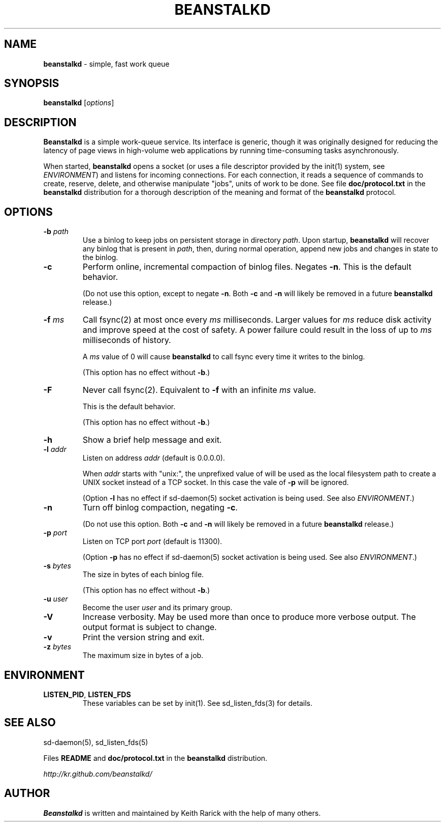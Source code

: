 .\" generated with Ronn/v0.7.3
.\" http://github.com/rtomayko/ronn/tree/0.7.3
.
.TH "BEANSTALKD" "1" "November 2014" "" ""
.
.SH "NAME"
\fBbeanstalkd\fR \- simple, fast work queue
.
.SH "SYNOPSIS"
\fBbeanstalkd\fR [\fIoptions\fR]
.
.SH "DESCRIPTION"
\fBBeanstalkd\fR is a simple work\-queue service\. Its interface is generic, though it was originally designed for reducing the latency of page views in high\-volume web applications by running time\-consuming tasks asynchronously\.
.
.P
When started, \fBbeanstalkd\fR opens a socket (or uses a file descriptor provided by the init(1) system, see \fIENVIRONMENT\fR) and listens for incoming connections\. For each connection, it reads a sequence of commands to create, reserve, delete, and otherwise manipulate "jobs", units of work to be done\. See file \fBdoc/protocol\.txt\fR in the \fBbeanstalkd\fR distribution for a thorough description of the meaning and format of the \fBbeanstalkd\fR protocol\.
.
.SH "OPTIONS"
.
.TP
\fB\-b\fR \fIpath\fR
Use a binlog to keep jobs on persistent storage in directory \fIpath\fR\. Upon startup, \fBbeanstalkd\fR will recover any binlog that is present in \fIpath\fR, then, during normal operation, append new jobs and changes in state to the binlog\.
.
.TP
\fB\-c\fR
Perform online, incremental compaction of binlog files\. Negates \fB\-n\fR\. This is the default behavior\.
.
.IP
(Do not use this option, except to negate \fB\-n\fR\. Both \fB\-c\fR and \fB\-n\fR will likely be removed in a future \fBbeanstalkd\fR release\.)
.
.TP
\fB\-f\fR \fIms\fR
Call fsync(2) at most once every \fIms\fR milliseconds\. Larger values for \fIms\fR reduce disk activity and improve speed at the cost of safety\. A power failure could result in the loss of up to \fIms\fR milliseconds of history\.
.
.IP
A \fIms\fR value of 0 will cause \fBbeanstalkd\fR to call fsync every time it writes to the binlog\.
.
.IP
(This option has no effect without \fB\-b\fR\.)
.
.TP
\fB\-F\fR
Never call fsync(2)\. Equivalent to \fB\-f\fR with an infinite \fIms\fR value\.
.
.IP
This is the default behavior\.
.
.IP
(This option has no effect without \fB\-b\fR\.)
.
.TP
\fB\-h\fR
Show a brief help message and exit\.
.
.TP
\fB\-l\fR \fIaddr\fR
Listen on address \fIaddr\fR (default is 0\.0\.0\.0)\.
.
.IP
When \fIaddr\fR starts with "unix:", the unprefixed value of will be used as the local filesystem path to create a UNIX socket instead of a TCP socket\. In this case the vale of \fB\-p\fR will be ignored\.
.
.IP
(Option \fB\-l\fR has no effect if sd\-daemon(5) socket activation is being used\. See also \fIENVIRONMENT\fR\.)
.
.TP
\fB\-n\fR
Turn off binlog compaction, negating \fB\-c\fR\.
.
.IP
(Do not use this option\. Both \fB\-c\fR and \fB\-n\fR will likely be removed in a future \fBbeanstalkd\fR release\.)
.
.TP
\fB\-p\fR \fIport\fR
Listen on TCP port \fIport\fR (default is 11300)\.
.
.IP
(Option \fB\-p\fR has no effect if sd\-daemon(5) socket activation is being used\. See also \fIENVIRONMENT\fR\.)
.
.TP
\fB\-s\fR \fIbytes\fR
The size in bytes of each binlog file\.
.
.IP
(This option has no effect without \fB\-b\fR\.)
.
.TP
\fB\-u\fR \fIuser\fR
Become the user \fIuser\fR and its primary group\.
.
.TP
\fB\-V\fR
Increase verbosity\. May be used more than once to produce more verbose output\. The output format is subject to change\.
.
.TP
\fB\-v\fR
Print the version string and exit\.
.
.TP
\fB\-z\fR \fIbytes\fR
The maximum size in bytes of a job\.
.
.SH "ENVIRONMENT"
.
.TP
\fBLISTEN_PID\fR, \fBLISTEN_FDS\fR
These variables can be set by init(1)\. See sd_listen_fds(3) for details\.
.
.SH "SEE ALSO"
sd\-daemon(5), sd_listen_fds(5)
.
.P
Files \fBREADME\fR and \fBdoc/protocol\.txt\fR in the \fBbeanstalkd\fR distribution\.
.
.P
\fIhttp://kr\.github\.com/beanstalkd/\fR
.
.SH "AUTHOR"
\fBBeanstalkd\fR is written and maintained by Keith Rarick with the help of many others\.
